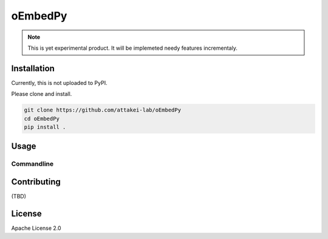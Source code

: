 ========
oEmbedPy
========

.. note::

   This is yet experimental product.
   It will be implemeted needy features incrementaly.

Installation
============

Currently, this is not uploaded to PyPI.

Please clone and install.

.. code-block:: console

   git clone https://github.com/attakei-lab/oEmbedPy
   cd oEmbedPy
   pip install .

Usage
=====

Commandline
-----------

.. code-block:: console
   :caption: Simple usage for author's video (omitted some output)

   $ oEmbed.py 'https://www.youtube.com/watch?v=Oyh8nuaLASA'
   title:            Yoshi ( ...
   author_name:      attakei
   thumbnail_height: 360
   thumbnail_width:  400

Contributing
============

(TBD)

License
=======

Apache License 2.0
